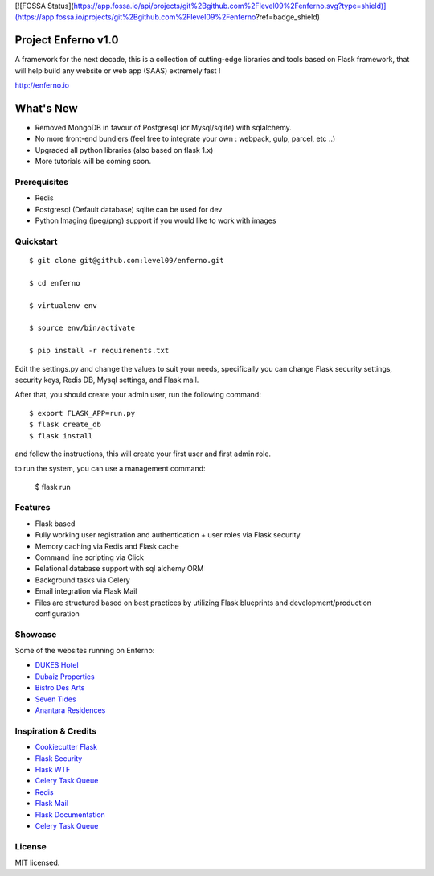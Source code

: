[![FOSSA Status](https://app.fossa.io/api/projects/git%2Bgithub.com%2Flevel09%2Fenferno.svg?type=shield)](https://app.fossa.io/projects/git%2Bgithub.com%2Flevel09%2Fenferno?ref=badge_shield)

Project Enferno v1.0
==================

A framework for the next decade, this is a collection of cutting-edge libraries and tools based on Flask framework, that will help build any website or web app (SAAS) extremely fast !

http://enferno.io

What's New
==================
- Removed MongoDB in favour of Postgresql (or Mysql/sqlite) with sqlalchemy. 
- No more front-end bundlers (feel free to integrate your own : webpack, gulp, parcel, etc ..) 
- Upgraded all python libraries (also based on flask 1.x)
- More tutorials will be coming soon. 

Prerequisites
-------------

* Redis
* Postgresql (Default database) sqlite can be used for dev
* Python Imaging (jpeg/png) support if you would like to work with images


Quickstart
----------
::

    $ git clone git@github.com:level09/enferno.git
    
    $ cd enferno 
    
    $ virtualenv env
    
    $ source env/bin/activate 
    
    $ pip install -r requirements.txt



Edit the settings.py and change the values to suit your needs, specifically you can change Flask security settings, security keys, Redis DB, Mysql settings, and Flask mail.

After that, you should create your admin user, run the following command:
::

    $ export FLASK_APP=run.py
    $ flask create_db
    $ flask install 

and follow the instructions, this will create your first user and first admin role.




to run the system, you can use a management command:

    $ flask run


Features
--------
- Flask based
- Fully working user registration and authentication + user roles via Flask security
- Memory caching via Redis and Flask cache
- Command line scripting via Click
- Relational database support with sql alchemy ORM
- Background tasks via Celery
- Email integration via Flask Mail
- Files are structured based on best practices by utilizing Flask blueprints and development/production configuration


Showcase
--------
Some of the websites running on Enferno: 

- `DUKES Hotel <http://dukeshotel.com>`_ 
- `Dubaiz Properties <http://dubaiz.com>`_ 
- `Bistro Des Arts <http://bistrodesarts.ae>`_ 
- `Seven Tides <http://seventides.com>`_ 
- `Anantara Residences <http://anantararesidences.com>`_ 


Inspiration & Credits
---------------------

- `Cookiecutter Flask <https://github.com/sloria/cookiecutter-flask>`_
- `Flask Security <https://pythonhosted.org/Flask-Security/>`_
- `Flask WTF <https://flask-wtf.readthedocs.org/en/latest/>`_
- `Celery Task Queue <http://www.celeryproject.org/>`_
- `Redis <http://redis.io/>`_
- `Flask Mail <https://pythonhosted.org/flask-mail/>`_
- `Flask Documentation <http://flask.pocoo.org/docs/>`_
- `Celery Task Queue <http://www.celeryproject.org/>`_


License
-------

MIT licensed.

